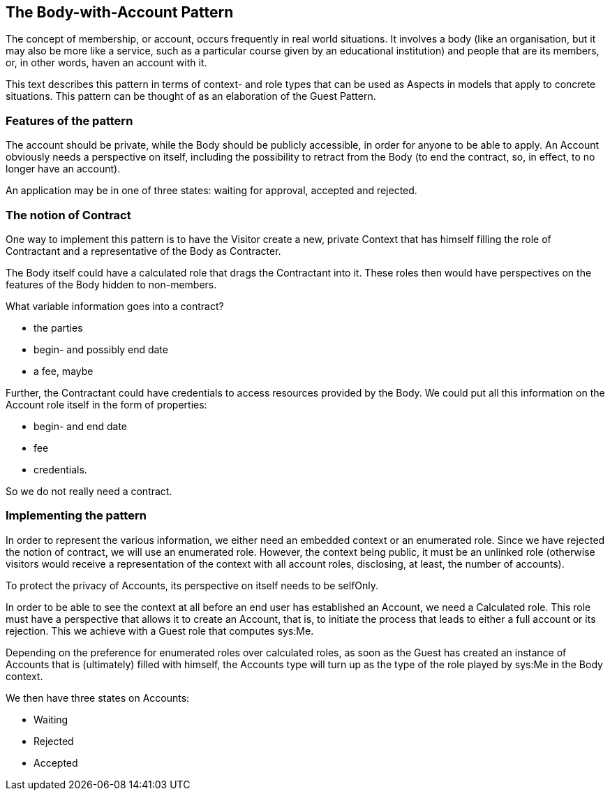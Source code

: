 [desc="A pattern for membership."]
== The Body-with-Account Pattern

The concept of membership, or account, occurs frequently in real world situations. It involves a body (like an organisation, but it may also be more like a service, such as a particular course given by an educational institution) and people that are its members, or, in other words, haven an account with it. 

This text describes this pattern in terms of context- and role types that can be used as Aspects in models that apply to concrete situations. This pattern can be thought of as an elaboration of the Guest Pattern.

=== Features of the pattern
The account should be private, while the Body should be publicly accessible, in order for anyone to be able to apply. An Account obviously needs a perspective on itself, including the possibility to retract from the Body (to end the contract, so, in effect, to no longer have an account).

An application may be in one of three states: waiting for approval, accepted and rejected. 

=== The notion of Contract
One way to implement this pattern is to have the Visitor create a new, private Context that has himself filling the role of Contractant and a representative of the Body as Contracter.

The Body itself could have a calculated role that drags the Contractant into it. These roles then would have perspectives on the features of the Body hidden to non-members.

What variable information goes into a contract?

•	the parties
•	begin- and possibly end date
•	a fee, maybe

Further, the Contractant could have credentials to access resources provided by the Body.
We could put all this information on the Account role itself in the form of properties:

•	begin- and end date
•	fee
•	credentials.

So we do not really need a contract.

=== Implementing the pattern
In order to represent the various information, we either need an embedded context or an enumerated role. Since we have rejected the notion of contract, we will use an enumerated role. However, the context being public, it must be an unlinked role (otherwise visitors would receive a representation of the context with all account roles, disclosing, at least, the number of accounts).

To protect the privacy of Accounts, its perspective on itself needs to be selfOnly.

In order to be able to see the context at all before an end user has established an Account, we need a Calculated role. This role must have a perspective that allows it to create an Account, that is, to initiate the process that leads to either a full account or its rejection. This we achieve with a Guest role that computes sys:Me.

Depending on the preference for enumerated roles over calculated roles, as soon as the Guest has created an instance of Accounts that is (ultimately) filled with himself, the Accounts type will turn up as the type of the role played by sys:Me in the Body context.

We then have three states on Accounts:

•	Waiting
•	Rejected
•	Accepted
